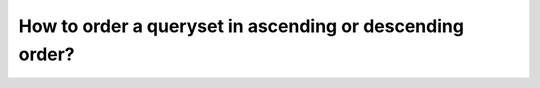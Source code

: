 How to order a queryset in ascending or descending order?
========================================================================
